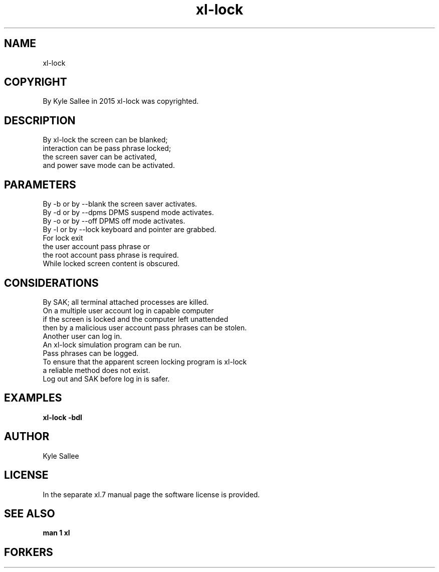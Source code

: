 .TH xl-lock 1 2015-08-05 20150805 xl-lock
.SH NAME
 xl-lock
.SH COPYRIGHT
 By Kyle Sallee in 2015 xl-lock was copyrighted.
.SH DESCRIPTION
 By xl-lock the screen can be blanked;
 interaction           can be pass phrase locked;
 the screen saver      can be activated,
 and power  save  mode can be activated.
.SH PARAMETERS
 By -b or by --blank the  screen  saver     activates.
 By -d or by --dpms  DPMS suspend mode      activates.
 By -o or by --off   DPMS off     mode      activates.
 By -l or by --lock  keyboard and pointer are grabbed.
 For lock exit
 the user account pass phrase or
 the root account pass phrase is required.
 While locked screen content  is obscured.
.SH CONSIDERATIONS
 By SAK; all terminal attached processes are killed.
 On a multiple user account log in capable computer
 if the screen is locked and the computer left unattended
 then by a malicious user account pass phrases can be stolen.
 Another user can log in.
 An xl-lock simulation program can be run.
 Pass phrases can be logged.
 To ensure that the apparent screen locking program is xl-lock
 a reliable method does not exist.
 Log out and SAK before log in is safer.
.SH EXAMPLES
 \fBxl-lock -bdl\fR
.SH AUTHOR
 Kyle Sallee
.SH LICENSE
 In the separate xl.7 manual page the software license is provided.
.SH SEE ALSO
.B man 1 xl
.SH FORKERS

